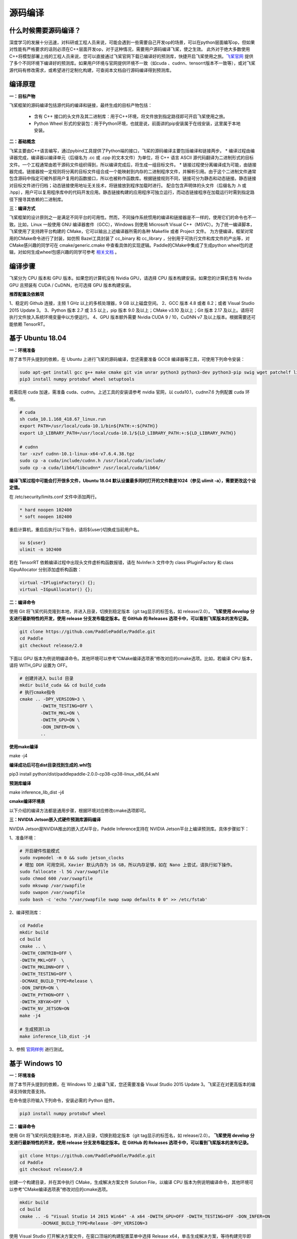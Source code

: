 源码编译
========

什么时候需要源码编译？
--------------

深度学习的发展十分迅速，对科研或工程人员来说，可能会遇到一些需要自己开发op的场景，可以在python层面编写op，但如果对性能有严格要求的话则必须在C++层面开发op，对于这种情况，需要用户源码编译飞桨，使之生效。
此外对于绝大多数使用C++将模型部署上线的工程人员来说，您可以直接通过飞桨官网下载已编译好的预测库，快捷开启飞桨使用之旅。`飞桨官网 <https://www.paddlepaddle.org.cn/documentation/docs/zh/advanced_guide/inference_deployment/inference/build_and_install_lib_cn.html>`_ 提供了多个不同环境下编译好的预测库。如果用户环境与官网提供环境不一致（如cuda 、cudnn、tensorrt版本不一致等），或对飞桨源代码有修改需求，或希望进行定制化构建，可查阅本文档自行源码编译得到预测库。

编译原理
---------

**一：目标产物**

飞桨框架的源码编译包括源代码的编译和链接，最终生成的目标产物包括：

 - 含有 C++ 接口的头文件及其二进制库：用于C++环境，将文件放到指定路径即可开启飞桨使用之旅。
 - Python Wheel 形式的安装包：用于Python环境，也就是说，前面讲的pip安装属于在线安装，这里属于本地安装。

**二：基础概念**

飞桨主要由C++语言编写，通过pybind工具提供了Python端的接口，飞桨的源码编译主要包括编译和链接两步。
* 编译过程由编译器完成，编译器以编译单元（后缀名为 .cc 或 .cpp 的文本文件）为单位，将 C++ 语言 ASCII 源代码翻译为二进制形式的目标文件。一个工程通常由若干源码文件组织得到，所以编译完成后，将生成一组目标文件。
* 链接过程使分离编译成为可能，由链接器完成。链接器按一定规则将分离的目标文件组合成一个能映射到内存的二进制程序文件，并解析引用。由于这个二进制文件通常包含源码中指定可被外部用户复用的函数接口，所以也被称作函数库。根据链接规则不同，链接可分为静态和动态链接。静态链接对目标文件进行归档；动态链接使用地址无关技术，将链接放到程序加载时进行。
配合包含声明体的头文件（后缀名为 .h 或 .hpp），用户可以复用程序库中的代码开发应用。静态链接构建的应用程序可独立运行，而动态链接程序在加载运行时需到指定路径下搜寻其依赖的二进制库。

**三：编译方式**

飞桨框架的设计原则之一是满足不同平台的可用性。然而，不同操作系统惯用的编译和链接器是不一样的，使用它们的命令也不一致。比如，Linux 一般使用 GNU 编译器套件（GCC），Windows 则使用 Microsoft Visual C++（MSVC）。为了统一编译脚本，飞桨使用了支持跨平台构建的 CMake，它可以输出上述编译器所需的各种 Makefile 或者 Project 文件。    
为方便编译，框架对常用的CMake命令进行了封装，如仿照 Bazel工具封装了 cc_binary 和 cc_library ，分别用于可执行文件和库文件的产出等，对CMake感兴趣的同学可在 cmake/generic.cmake 中查看具体的实现逻辑。Paddle的CMake中集成了生成python wheel包的逻辑，对如何生成wheel包感兴趣的同学可参考 `相关文档 <https://packaging.python.org/tutorials/packaging-projects/>`_ 。


编译步骤
-----------

飞桨分为 CPU 版本和 GPU 版本。如果您的计算机没有 Nvidia GPU，请选择 CPU 版本构建安装。如果您的计算机含有 Nvidia GPU 且预装有 CUDA / CuDNN，也可选择 GPU 版本构建安装。

**推荐配置及依赖项**

1、稳定的 Github 连接，主频 1 GHz 以上的多核处理器，9 GB 以上磁盘空间。    
2、GCC 版本 4.8 或者 8.2；或者 Visual Studio 2015 Update 3。    
3、Python 版本 2.7 或 3.5 以上，pip 版本 9.0 及以上；CMake v3.10 及以上；Git 版本 2.17 及以上。请将可执行文件放入系统环境变量中以方便运行。    
4、GPU 版本额外需要 Nvidia CUDA 9 / 10，CuDNN v7 及以上版本。根据需要还可能依赖 TensorRT。    


基于 Ubuntu 18.04
------------

**一：环境准备**

除了本节开头提到的依赖，在 Ubuntu 上进行飞桨的源码编译，您还需要准备 GCC8 编译器等工具，可使用下列命令安装：

.. code:: shell

	sudo apt-get install gcc g++ make cmake git vim unrar python3 python3-dev python3-pip swig wget patchelf libopencv-dev
	pip3 install numpy protobuf wheel setuptools

若需启用 cuda 加速，需准备 cuda、cudnn。上述工具的安装请参考 nvidia 官网，以 cuda10.1，cudnn7.6 为例配置 cuda 环境。

.. code:: shell

	# cuda
	sh cuda_10.1.168_418.67_linux.run
	export PATH=/usr/local/cuda-10.1/bin${PATH:+:${PATH}}
	export LD_LIBRARY_PATH=/usr/local/cuda-10.1/${LD_LIBRARY_PATH:+:${LD_LIBRARY_PATH}}

	# cudnn
	tar -xzvf cudnn-10.1-linux-x64-v7.6.4.38.tgz
	sudo cp -a cuda/include/cudnn.h /usr/local/cuda/include/
	sudo cp -a cuda/lib64/libcudnn* /usr/local/cuda/lib64/


**编译飞桨过程中可能会打开很多文件，Ubuntu 18.04 默认设置最多同时打开的文件数是1024（参见 ulimit -a），需要更改这个设定值。** 


在 /etc/security/limits.conf 文件中添加两行。

.. code:: shell
 
	* hard noopen 102400
	* soft noopen 102400

重启计算机，重启后执行以下指令，请将${user}切换成当前用户名。

.. code:: shell

	su ${user}
	ulimit -n 102400

若在 TensorRT 依赖编译过程中出现头文件虚析构函数报错，请在 NvInfer.h 文件中为 class IPluginFactory 和 class IGpuAllocator 分别添加虚析构函数：

.. code-block:: c++

	virtual ~IPluginFactory() {};
	virtual ~IGpuAllocator() {};


**二：编译命令**

使用 Git 将飞桨代码克隆到本地，并进入目录，切换到稳定版本（git tag显示的标签名，如 release/2.0）。  
**飞桨使用 develop 分支进行最新特性的开发，使用 release 分支发布稳定版本。在 GitHub 的 Releases 选项卡中，可以看到飞桨版本的发布记录。**  

.. code:: shell

	git clone https://github.com/PaddlePaddle/Paddle.git
	cd Paddle
	git checkout release/2.0    

下面以 GPU 版本为例说明编译命令。其他环境可以参考“CMake编译选项表”修改对应的cmake选项。比如，若编译 CPU 版本，请将 WITH_GPU 设置为 OFF。


.. code:: shell

	# 创建并进入 build 目录
	mkdir build_cuda && cd build_cuda
	# 执行cmake指令
	cmake .. -DPY_VERSION=3 \
		-DWITH_TESTING=OFF \
		-DWITH_MKL=ON \
		-DWITH_GPU=ON \
		-DON_INFER=ON \
		..
		
**使用make编译**

make -j4

**编译成功后可在dist目录找到生成的.whl包**

pip3 install python/dist/paddlepaddle-2.0.0-cp38-cp38-linux_x86_64.whl

**预测库编译**

make inference_lib_dist -j4


**cmake编译环境表**

以下介绍的编译方法都是通用步骤，根据环境对应修改cmake选项即可。

================  ============================================================================  =============================================================
      选项                                            说明                                                                 默认值
================  ============================================================================  =============================================================
WITH_GPU          是否支持GPU                                                                   ON
WITH_AVX          是否编译含有AVX指令集的飞桨二进制文件                                         ON
WITH_PYTHON       是否内嵌PYTHON解释器并编译Wheel安装包                                         ON
WITH_TESTING      是否开启单元测试                                                              OFF
WITH_MKL          是否使用MKL数学库，如果为否，将使用OpenBLAS                                   ON
WITH_SYSTEM_BLAS  是否使用系统自带的BLAS                                                        OFF
WITH_DISTRIBUTE   是否编译带有分布式的版本                                                      OFF
WITH_BRPC_RDMA    是否使用BRPC,RDMA作为RPC协议                                                  OFF
ON_INFER          是否打开预测优化                                                              OFF
CUDA_ARCH_NAME    是否只针对当前CUDA架构编译                                                    All:编译所有可支持的CUDA架构；Auto:自动识别当前环境的架构编译
WITH_TENSORRT     是否开启 TensorRT                                                         OFF
TENSORRT_ROOT     TensorRT_lib的路径，该路径指定后会编译TRT子图功能eg:/paddle/nvidia/TensorRT/  /usr
================  ============================================================================  =============================================================

**三：NVIDIA Jetson嵌入式硬件预测库源码编译**

NVIDIA Jetson是NVIDIA推出的嵌入式AI平台，Paddle Inference支持在 NVIDIA Jetson平台上编译预测库。具体步骤如下：

1、准备环境：

.. code:: shell

	# 开启硬件性能模式
	sudo nvpmodel -m 0 && sudo jetson_clocks
	# 增加 DDR 可用空间，Xavier 默认内存为 16 GB，所以内存足够，如在 Nano 上尝试，请执行如下操作。
	sudo fallocate -l 5G /var/swapfile
	sudo chmod 600 /var/swapfile
	sudo mkswap /var/swapfile
	sudo swapon /var/swapfile
	sudo bash -c 'echo "/var/swapfile swap swap defaults 0 0" >> /etc/fstab'

2、编译预测库：

.. code:: shell

	cd Paddle
	mkdir build
	cd build
	cmake .. \
	-DWITH_CONTRIB=OFF \
	-DWITH_MKL=OFF  \
	-DWITH_MKLDNN=OFF \
	-DWITH_TESTING=OFF \
	-DCMAKE_BUILD_TYPE=Release \
	-DON_INFER=ON \
	-DWITH_PYTHON=OFF \
	-DWITH_XBYAK=OFF  \
	-DWITH_NV_JETSON=ON
	make -j4
	
	# 生成预测lib
	make inference_lib_dist -j4

3、参照 `官网样例 <https://www.paddlepaddle.org.cn/documentation/docs/zh/advanced_guide/performance_improving/inference_improving/paddle_tensorrt_infer.html#id2>`_ 进行测试。


基于 Windows 10 
-------------------

**一：环境准备**

除了本节开头提到的依赖，在 Windows 10 上编译飞桨，您还需要准备 Visual Studio 2015 Update 3。飞桨正在对更高版本的编译支持做完善支持。

在命令提示符输入下列命令，安装必需的 Python 组件。

.. code:: shell

	pip3 install numpy protobuf wheel 

**二：编译命令**
 
使用 Git 将飞桨代码克隆到本地，并进入目录，切换到稳定版本（git tag显示的标签名，如 release/2.0）。  
**飞桨使用 develop 分支进行最新特性的开发，使用 release 分支发布稳定版本。在 GitHub 的 Releases 选项卡中，可以看到飞桨版本的发布记录。**  

.. code:: shell

	git clone https://github.com/PaddlePaddle/Paddle.git
	cd Paddle
	git checkout release/2.0
	
创建一个构建目录，并在其中执行 CMake，生成解决方案文件 Solution File，以编译 CPU 版本为例说明编译命令，其他环境可以参考“CMake编译选项表”修改对应的cmake选项。

.. code:: shell

	mkdir build
	cd build
	cmake .. -G "Visual Studio 14 2015 Win64" -A x64 -DWITH_GPU=OFF -DWITH_TESTING=OFF -DON_INFER=ON 
		-DCMAKE_BUILD_TYPE=Release -DPY_VERSION=3

使用 Visual Studio 打开解决方案文件，在窗口顶端的构建配置菜单中选择 Release x64，单击生成解决方案，等待构建完毕即可。  

**cmake编译环境表**

================  ============================================================================  =============================================================
      选项                                            说明                                                                 默认值
================  ============================================================================  =============================================================
WITH_GPU          是否支持GPU                                                                   ON
WITH_AVX          是否编译含有AVX指令集的飞桨二进制文件                                         ON
WITH_PYTHON       是否内嵌PYTHON解释器并编译Wheel安装包                                         ON
WITH_TESTING      是否开启单元测试                                                              OFF
WITH_MKL          是否使用MKL数学库，如果为否，将使用OpenBLAS                                   ON
WITH_SYSTEM_BLAS  是否使用系统自带的BLAS                                                        OFF
WITH_DISTRIBUTE   是否编译带有分布式的版本                                                      OFF
WITH_BRPC_RDMA    是否使用BRPC,RDMA作为RPC协议                                                  OFF
ON_INFER          是否打开预测优化                                                              OFF
CUDA_ARCH_NAME    是否只针对当前CUDA架构编译                                                    All:编译所有可支持的CUDA架构；Auto:自动识别当前环境的架构编译
WITH_TENSORRT     是否开启 TensorRT                                                         OFF
TENSORRT_ROOT     TensorRT_lib的路径，该路径指定后会编译TRT子图功能eg:/paddle/nvidia/TensorRT/  /usr
================  ============================================================================  =============================================================

**结果验证**

**一：python whl包**

编译完毕后，会在 python/dist 目录下生成一个 Python Wheel 安装包，安装测试的命令为：  

.. code:: shell

	pip3 install paddlepaddle-2.0.0-cp38-cp38-win_amd64.whl  

安装完成后，可以使用 python3 进入python解释器，输入以下指令，出现 `Your Paddle Fluid is installed successfully! ` ，说明安装成功。

.. code:: python

	import paddle.fluid as fluid
	fluid.install_check.run_check()


**二：c++ lib**

预测库编译后，所有产出均位于build目录下的paddle_inference_install_dir目录内，目录结构如下。version.txt 中记录了该预测库的版本信息，包括Git Commit ID、使用OpenBlas或MKL数学库、CUDA/CUDNN版本号。

.. code:: shell

	build/paddle_inference_install_dir
	├── CMakeCache.txt
	├── paddle
	│   ├── include
	│   │   ├── paddle_anakin_config.h
	│   │   ├── paddle_analysis_config.h
	│   │   ├── paddle_api.h
	│   │   ├── paddle_inference_api.h
	│   │   ├── paddle_mkldnn_quantizer_config.h
	│   │   └── paddle_pass_builder.h
	│   └── lib
	│       ├── libpaddle_inference.a (Linux)
	│       ├── libpaddle_inference.so (Linux)
	│       └── libpaddle_inference.lib (Windows)
	├── third_party
	│   ├── boost
	│   │   └── boost
	│   ├── eigen3
	│   │   ├── Eigen
	│   │   └── unsupported
	│   └── install
	│       ├── gflags
	│       ├── glog
	│       ├── mkldnn
	│       ├── mklml
	│       ├── protobuf
	│       ├── xxhash
	│       └── zlib
	└── version.txt


Include目录下包括了使用飞桨预测库需要的头文件，lib目录下包括了生成的静态库和动态库，third_party目录下包括了预测库依赖的其它库文件。

您可以编写应用代码，与预测库联合编译并测试结果。请参考 `C++ 预测库 API 使用 <https://www.paddlepaddle.org.cn/documentation/docs/zh/develop/guides/05_inference_deployment/inference/native_infer.html>`_ 一节。


基于 MacOSX 10.14
------------

**一：环境准备**

在编译 Paddle 前，需要在 MacOSX 预装 Apple Clang 11.0 和 Python 3.8，以及 python-pip。请使用下列命令安装 Paddle 编译必需的 Python 组件包。

.. code:: shell

	pip3 install numpy protobuf wheel setuptools


**二：编译命令**

使用 Git 将飞桨代码克隆到本地，并进入目录，切换到稳定版本（git tag显示的标签名，如 release/2.0）。  
**飞桨使用 develop 分支进行最新特性的开发，使用 release 分支发布稳定版本。在 GitHub 的 Releases 选项卡中，可以看到飞桨版本的发布记录。**  

.. code:: shell

	git clone https://github.com/PaddlePaddle/Paddle.git
	cd Paddle
	git checkout release/2.0    

下面以 CPU-MKL 版本为例说明编译命令。

.. code:: shell

	# 创建并进入 build 目录
	mkdir build && cd build
	# 执行cmake指令
	cmake .. -DPY_VERSION=3 \
		-DWITH_TESTING=OFF \
		-DWITH_MKL=ON \
		-DON_INFER=ON \
		..
		
**使用make编译**

make -j4

**编译成功后可在dist目录找到生成的.whl包**

pip3 install python/dist/paddlepaddle-2.0.0-cp38-cp38-macosx_10_14_x86_64.whl

**预测库编译**

make inference_lib_dist -j4


**cmake编译环境表**

以下介绍的编译方法都是通用步骤，根据环境对应修改cmake选项即可。

================  ============================================================================  =============================================================
      选项                                            说明                                                                 默认值
================  ============================================================================  =============================================================
WITH_GPU          是否支持GPU                                                                   ON
WITH_AVX          是否编译含有AVX指令集的飞桨二进制文件                                         ON
WITH_PYTHON       是否内嵌PYTHON解释器并编译Wheel安装包                                         ON
WITH_TESTING      是否开启单元测试                                                              OFF
WITH_MKL          是否使用MKL数学库，如果为否，将使用OpenBLAS                                   ON
WITH_SYSTEM_BLAS  是否使用系统自带的BLAS                                                        OFF
WITH_DISTRIBUTE   是否编译带有分布式的版本                                                      OFF
WITH_BRPC_RDMA    是否使用BRPC,RDMA作为RPC协议                                                  OFF
ON_INFER          是否打开预测优化                                                              OFF
CUDA_ARCH_NAME    是否只针对当前CUDA架构编译                                                    All:编译所有可支持的CUDA架构；Auto:自动识别当前环境的架构编译
WITH_TENSORRT     是否开启 TensorRT                                                         OFF
TENSORRT_ROOT     TensorRT_lib的路径，该路径指定后会编译TRT子图功能eg:/paddle/nvidia/TensorRT/  /usr
================  ============================================================================  =============================================================
